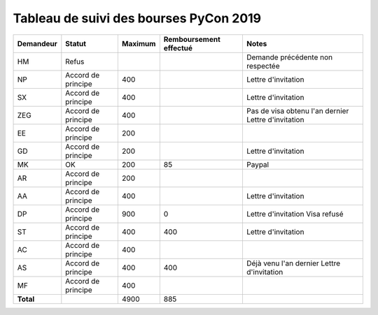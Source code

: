 =======================================
Tableau de suivi des bourses PyCon 2019
=======================================


+----------------+-----------------------+-------------+----------------+-----------------------------------+
| Demandeur      | Statut                | Maximum     | Remboursement  | Notes                             |
|                |                       |             | effectué       |                                   |
+================+=======================+=============+================+===================================+
| HM             | Refus                 |             |                | Demande précédente non respectée  |
+----------------+-----------------------+-------------+----------------+-----------------------------------+
| NP             | Accord de principe    | 400         |                | Lettre d'invitation               |
+----------------+-----------------------+-------------+----------------+-----------------------------------+
| SX             | Accord de principe    | 400         |                | Lettre d'invitation               |
+----------------+-----------------------+-------------+----------------+-----------------------------------+
| ZEG            | Accord de principe    | 400         |                | Pas de visa obtenu l'an dernier   |
|                |                       |             |                | Lettre d'invitation               |
+----------------+-----------------------+-------------+----------------+-----------------------------------+
| EE             | Accord de principe    | 200         |                |                                   |
+----------------+-----------------------+-------------+----------------+-----------------------------------+
| GD             | Accord de principe    | 200         |                | Lettre d'invitation               |
+----------------+-----------------------+-------------+----------------+-----------------------------------+
| MK             | OK                    | 200         | 85             | Paypal                            |
+----------------+-----------------------+-------------+----------------+-----------------------------------+
| AR             | Accord de principe    | 200         |                |                                   |
+----------------+-----------------------+-------------+----------------+-----------------------------------+
| AA             | Accord de principe    | 400         |                | Lettre d'invitation               |
+----------------+-----------------------+-------------+----------------+-----------------------------------+
| DP             | Accord de principe    | 900         | 0              | Lettre d'invitation               |
|                |                       |             |                | Visa refusé                       |
+----------------+-----------------------+-------------+----------------+-----------------------------------+
| ST             | Accord de principe    | 400         | 400            | Lettre d'invitation               |
+----------------+-----------------------+-------------+----------------+-----------------------------------+
| AC             | Accord de principe    | 400         |                |                                   |
+----------------+-----------------------+-------------+----------------+-----------------------------------+
| AS             | Accord de principe    | 400         | 400            | Déjà venu l'an dernier            |
|                |                       |             |                | Lettre d'invitation               |
+----------------+-----------------------+-------------+----------------+-----------------------------------+
| MF             | Accord de principe    | 400         |                |                                   |
+----------------+-----------------------+-------------+----------------+-----------------------------------+
| **Total**      |                       | 4900        | 885            |                                   |
+----------------+-----------------------+-------------+----------------+-----------------------------------+
